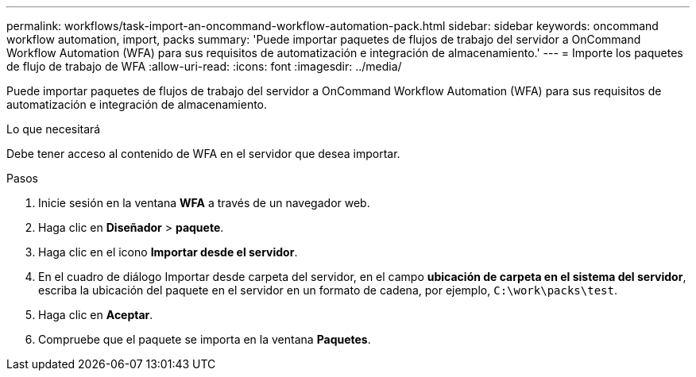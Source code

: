 ---
permalink: workflows/task-import-an-oncommand-workflow-automation-pack.html 
sidebar: sidebar 
keywords: oncommand workflow automation, import, packs 
summary: 'Puede importar paquetes de flujos de trabajo del servidor a OnCommand Workflow Automation (WFA) para sus requisitos de automatización e integración de almacenamiento.' 
---
= Importe los paquetes de flujo de trabajo de WFA
:allow-uri-read: 
:icons: font
:imagesdir: ../media/


[role="lead"]
Puede importar paquetes de flujos de trabajo del servidor a OnCommand Workflow Automation (WFA) para sus requisitos de automatización e integración de almacenamiento.

.Lo que necesitará
Debe tener acceso al contenido de WFA en el servidor que desea importar.

.Pasos
. Inicie sesión en la ventana *WFA* a través de un navegador web.
. Haga clic en *Diseñador* > *paquete*.
. Haga clic en el icono *Importar desde el servidor*.
. En el cuadro de diálogo Importar desde carpeta del servidor, en el campo *ubicación de carpeta en el sistema del servidor*, escriba la ubicación del paquete en el servidor en un formato de cadena, por ejemplo, `C:\work\packs\test`.
. Haga clic en *Aceptar*.
. Compruebe que el paquete se importa en la ventana *Paquetes*.

